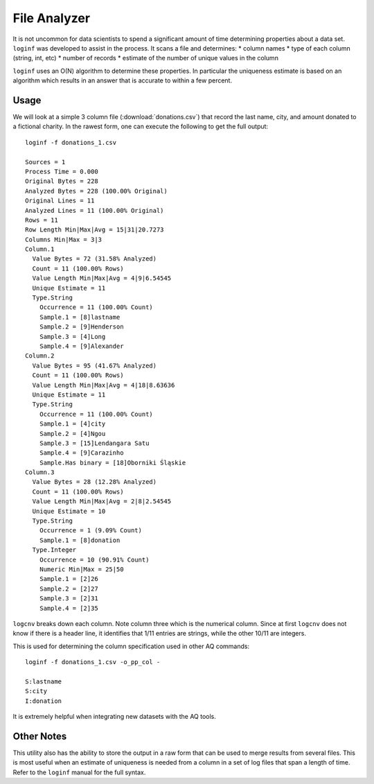 *************
File Analyzer
*************

It is not uncommon for data scientists to spend a significant amount of time determining properties about a data set.
``loginf`` was developed to assist in the process.  It scans a file and determines:
* column names
* type of each column (string, int, etc)
* number of records
* estimate of the number of unique values in the column

``loginf`` uses an O(N) algorithm to determine these properties.  In particular the uniqueness estimate is based on an
algorithm which results in an answer that is accurate to within a few percent.

Usage
=====

We will look at a simple 3 column file (:download:`donations.csv`) that record the last name, city, and amount donated
to a fictional charity.  In the rawest form, one can execute the following to get the full output::

  loginf -f donations_1.csv

  Sources = 1
  Process Time = 0.000
  Original Bytes = 228
  Analyzed Bytes = 228 (100.00% Original)
  Original Lines = 11
  Analyzed Lines = 11 (100.00% Original)
  Rows = 11
  Row Length Min|Max|Avg = 15|31|20.7273
  Columns Min|Max = 3|3
  Column.1
    Value Bytes = 72 (31.58% Analyzed)
    Count = 11 (100.00% Rows)
    Value Length Min|Max|Avg = 4|9|6.54545
    Unique Estimate = 11
    Type.String
      Occurrence = 11 (100.00% Count)
      Sample.1 = [8]lastname
      Sample.2 = [9]Henderson
      Sample.3 = [4]Long
      Sample.4 = [9]Alexander
  Column.2
    Value Bytes = 95 (41.67% Analyzed)
    Count = 11 (100.00% Rows)
    Value Length Min|Max|Avg = 4|18|8.63636
    Unique Estimate = 11
    Type.String
      Occurrence = 11 (100.00% Count)
      Sample.1 = [4]city
      Sample.2 = [4]Ngou
      Sample.3 = [15]Lendangara Satu
      Sample.4 = [9]Carazinho
      Sample.Has binary = [18]Oborniki Śląskie
  Column.3
    Value Bytes = 28 (12.28% Analyzed)
    Count = 11 (100.00% Rows)
    Value Length Min|Max|Avg = 2|8|2.54545
    Unique Estimate = 10
    Type.String
      Occurrence = 1 (9.09% Count)
      Sample.1 = [8]donation
    Type.Integer
      Occurrence = 10 (90.91% Count)
      Numeric Min|Max = 25|50
      Sample.1 = [2]26
      Sample.2 = [2]27
      Sample.3 = [2]31
      Sample.4 = [2]35

``logcnv`` breaks down each column.  Note column three which is the numerical column.  Since at first ``logcnv`` does
not know if there is a header line, it identifies that 1/11 entries are strings, while the other 10/11 are integers.

This is used for determining the column specification used in other AQ commands::

  loginf -f donations_1.csv -o_pp_col -

  S:lastname
  S:city
  I:donation

It is extremely helpful when integrating new datasets with the AQ tools.

Other Notes
===========

This utility also has the ability to store the output in a raw form that can be used to merge results from several
files.  This is most useful when an estimate of uniqueness is needed from a column in a set of log files that span a
length of time.  Refer to the ``loginf`` manual for the full syntax.
